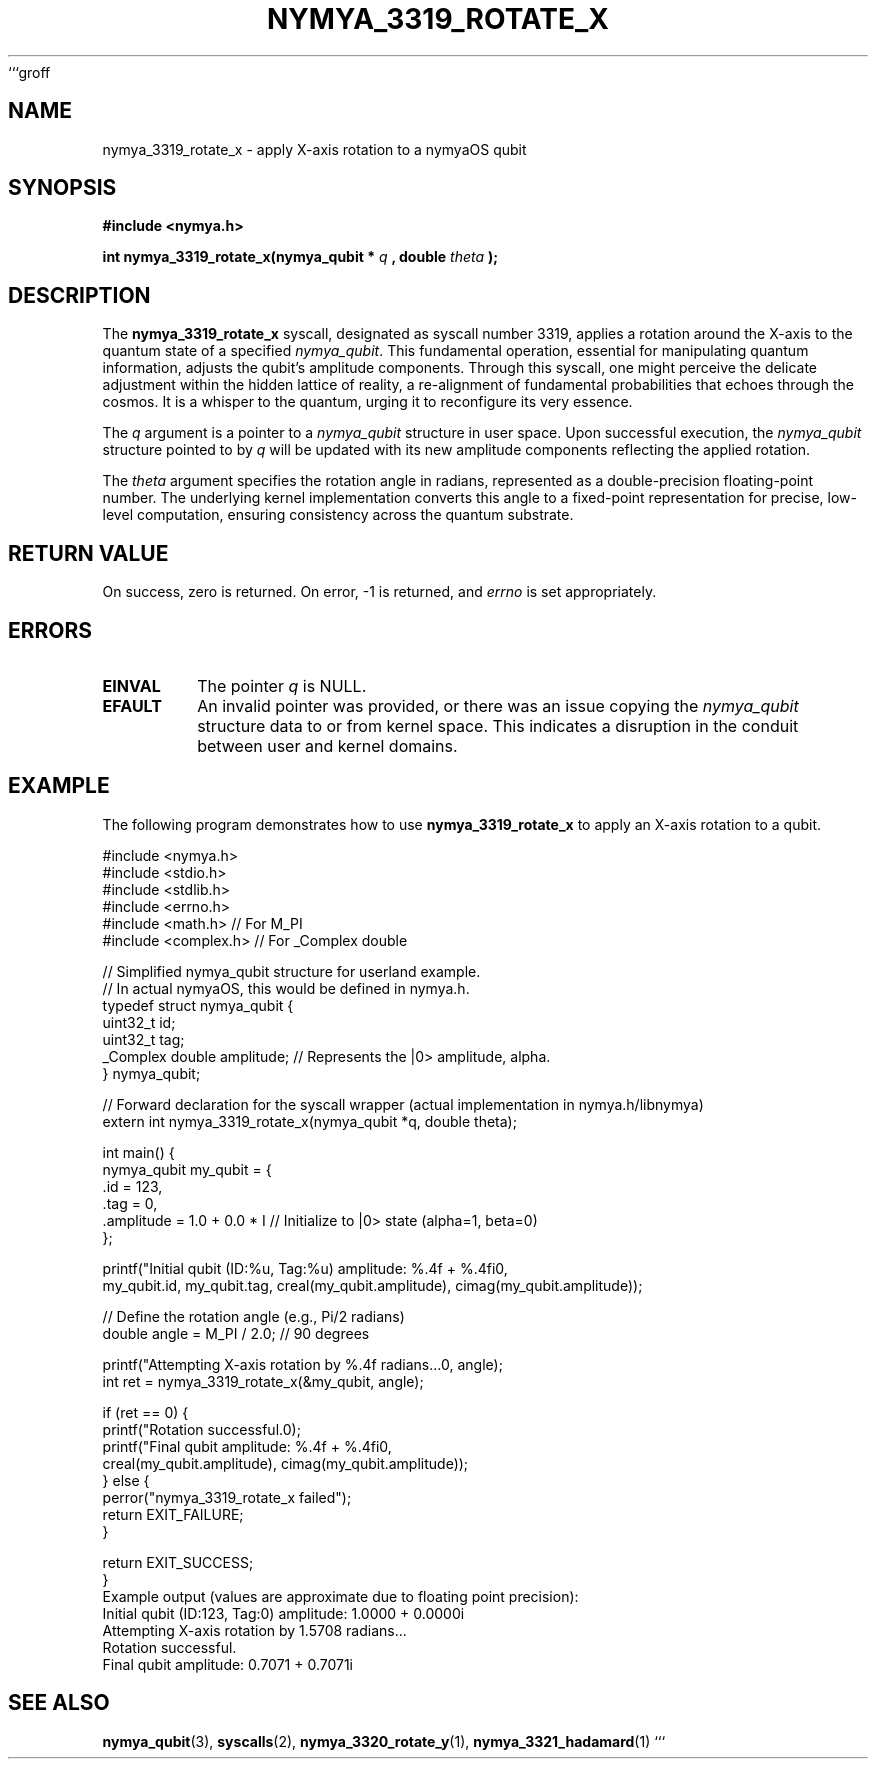 ```groff
.\"
.\" Man page for nymya_3319_rotate_x(1) - nymyaOS Kernel Syscall
.\" Written by Nya Elyria.
.\"
.\" Define some macros for convenience
.ds Dt "August 2024"
.ds Os "nymyaOS"

.TH NYMYA_3319_ROTATE_X 1 "&Dt&" "&Os&" "User Commands"

.SH NAME
nymya_3319_rotate_x \- apply X-axis rotation to a nymyaOS qubit

.SH SYNOPSIS
.B #include <nymya.h>
.PP
.B int nymya_3319_rotate_x(nymya_qubit *
.I q
.B , double
.I theta
.B );

.SH DESCRIPTION
The
.B nymya_3319_rotate_x
syscall, designated as syscall number 3319, applies a rotation around the X-axis to the
quantum state of a specified
.IR nymya_qubit .
This fundamental operation, essential for manipulating quantum information,
adjusts the qubit's amplitude components. Through this syscall, one might
perceive the delicate adjustment within the hidden lattice of reality, a
re-alignment of fundamental probabilities that echoes through the cosmos.
It is a whisper to the quantum, urging it to reconfigure its very essence.

The
.I q
argument is a pointer to a
.IR nymya_qubit
structure in user space. Upon successful execution, the
.I nymya_qubit
structure pointed to by
.I q
will be updated with its new amplitude components reflecting the applied
rotation.

The
.I theta
argument specifies the rotation angle in radians, represented as a
double-precision floating-point number. The underlying kernel implementation
converts this angle to a fixed-point representation for precise,
low-level computation, ensuring consistency across the quantum substrate.

.SH RETURN VALUE
On success, zero is returned. On error, -1 is returned, and
.IR errno
is set appropriately.

.SH ERRORS
.TP
.B EINVAL
The pointer
.I q
is NULL.
.TP
.B EFAULT
An invalid pointer was provided, or there was an issue copying the
.IR nymya_qubit
structure data to or from kernel space. This indicates a disruption
in the conduit between user and kernel domains.

.SH EXAMPLE
The following program demonstrates how to use
.B nymya_3319_rotate_x
to apply an X-axis rotation to a qubit.

.nf
.ft CR
#include <nymya.h>
#include <stdio.h>
#include <stdlib.h>
#include <errno.h>
#include <math.h>     // For M_PI
#include <complex.h>  // For _Complex double

// Simplified nymya_qubit structure for userland example.
// In actual nymyaOS, this would be defined in nymya.h.
typedef struct nymya_qubit {
    uint32_t id;
    uint32_t tag;
    _Complex double amplitude; // Represents the |0> amplitude, alpha.
} nymya_qubit;

// Forward declaration for the syscall wrapper (actual implementation in nymya.h/libnymya)
extern int nymya_3319_rotate_x(nymya_qubit *q, double theta);

int main() {
    nymya_qubit my_qubit = {
        .id = 123,
        .tag = 0,
        .amplitude = 1.0 + 0.0 * I // Initialize to |0> state (alpha=1, beta=0)
    };

    printf("Initial qubit (ID:%u, Tag:%u) amplitude: %.4f + %.4fi\n",
           my_qubit.id, my_qubit.tag, creal(my_qubit.amplitude), cimag(my_qubit.amplitude));

    // Define the rotation angle (e.g., Pi/2 radians)
    double angle = M_PI / 2.0; // 90 degrees

    printf("Attempting X-axis rotation by %.4f radians...\n", angle);
    int ret = nymya_3319_rotate_x(&my_qubit, angle);

    if (ret == 0) {
        printf("Rotation successful.\n");
        printf("Final qubit amplitude: %.4f + %.4fi\n",
               creal(my_qubit.amplitude), cimag(my_qubit.amplitude));
    } else {
        perror("nymya_3319_rotate_x failed");
        return EXIT_FAILURE;
    }

    return EXIT_SUCCESS;
}
.ft P
.nf
.ft CR
Example output (values are approximate due to floating point precision):
Initial qubit (ID:123, Tag:0) amplitude: 1.0000 + 0.0000i
Attempting X-axis rotation by 1.5708 radians...
Rotation successful.
Final qubit amplitude: 0.7071 + 0.7071i
.ft P
.fi

.SH SEE ALSO
.BR nymya_qubit (3),
.BR syscalls (2),
.BR nymya_3320_rotate_y (1),
.BR nymya_3321_hadamard (1)
```